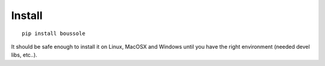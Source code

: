 
=======
Install
=======

::

    pip install boussole

It should be safe enough to install it on Linux, MacOSX and Windows until you
have the right environment (needed devel libs, etc..).
